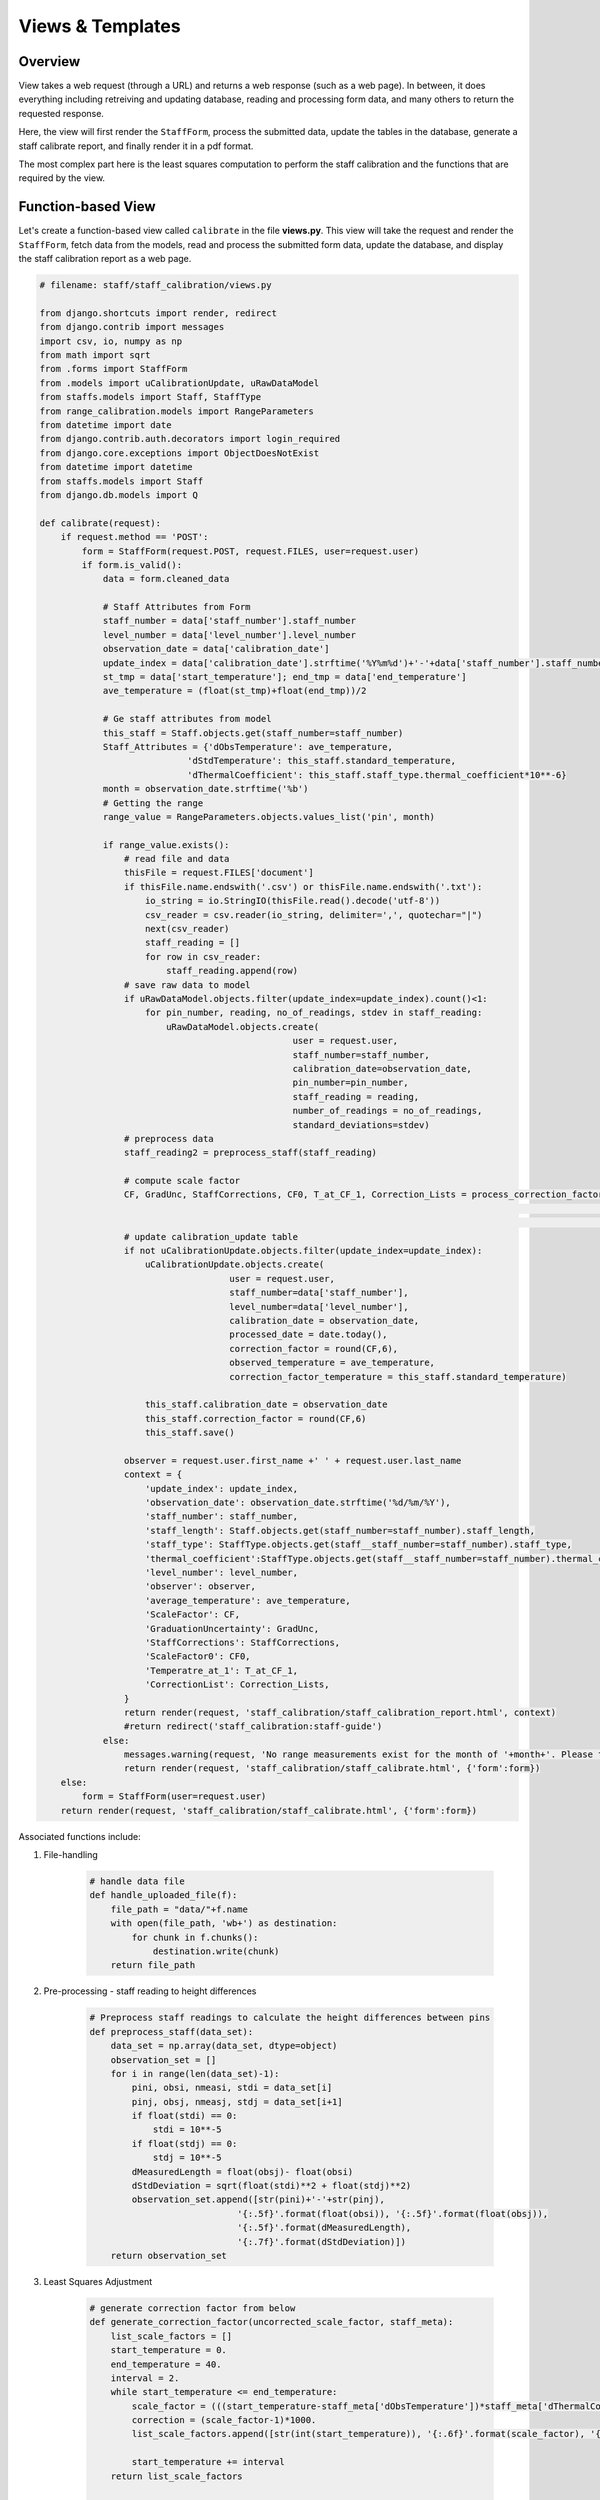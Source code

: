 Views & Templates
=================

Overview
--------

View takes a web request (through a URL) and returns a web response (such as a web page). In between, it does everything including retreiving and updating database, reading and processing form data, and many others to return the requested response. 

Here, the view will first render the ``StaffForm``, process the submitted data, update the tables in the database, generate a staff calibrate report, and finally render it in a pdf format. 

The most complex part here is the least squares computation to perform the staff calibration and the functions that are required by the view.  


Function-based View
-------------------

Let's create a function-based view called ``calibrate`` in the file **views.py**. This view will take the request and render the ``StaffForm``, fetch data from the models, read and process the submitted form data, update the database, and display the staff calibration report as a web page. 

.. code-block:: python
		
	# filename: staff/staff_calibration/views.py

	from django.shortcuts import render, redirect
	from django.contrib import messages
	import csv, io, numpy as np
	from math import sqrt
	from .forms import StaffForm
	from .models import uCalibrationUpdate, uRawDataModel
	from staffs.models import Staff, StaffType
	from range_calibration.models import RangeParameters
	from datetime import date
	from django.contrib.auth.decorators import login_required 
	from django.core.exceptions import ObjectDoesNotExist
	from datetime import datetime
	from staffs.models import Staff
	from django.db.models import Q

	def calibrate(request):
	    if request.method == 'POST':
	        form = StaffForm(request.POST, request.FILES, user=request.user)
	        if form.is_valid():
	            data = form.cleaned_data
	            
	            # Staff Attributes from Form
	            staff_number = data['staff_number'].staff_number
	            level_number = data['level_number'].level_number
	            observation_date = data['calibration_date']
	            update_index = data['calibration_date'].strftime('%Y%m%d')+'-'+data['staff_number'].staff_number
	            st_tmp = data['start_temperature']; end_tmp = data['end_temperature']
	            ave_temperature = (float(st_tmp)+float(end_tmp))/2
	            
	            # Ge staff attributes from model
	            this_staff = Staff.objects.get(staff_number=staff_number)
	            Staff_Attributes = {'dObsTemperature': ave_temperature, 
	                            'dStdTemperature': this_staff.standard_temperature,
	                            'dThermalCoefficient': this_staff.staff_type.thermal_coefficient*10**-6}
	            month = observation_date.strftime('%b')
	            # Getting the range 
	            range_value = RangeParameters.objects.values_list('pin', month)

	            if range_value.exists():
	                # read file and data
	                thisFile = request.FILES['document']
	                if thisFile.name.endswith('.csv') or thisFile.name.endswith('.txt'):
	                    io_string = io.StringIO(thisFile.read().decode('utf-8'))
	                    csv_reader = csv.reader(io_string, delimiter=',', quotechar="|")
	                    next(csv_reader)
	                    staff_reading = []
	                    for row in csv_reader:
	                        staff_reading.append(row)
	                # save raw data to model
	                if uRawDataModel.objects.filter(update_index=update_index).count()<1:
	                    for pin_number, reading, no_of_readings, stdev in staff_reading:
	                        uRawDataModel.objects.create(
	                                                user = request.user,
	                                                staff_number=staff_number,
	                                                calibration_date=observation_date,
	                                                pin_number=pin_number,
	                                                staff_reading = reading,
	                                                number_of_readings = no_of_readings,
	                                                standard_deviations=stdev)
	                # preprocess data        
	                staff_reading2 = preprocess_staff(staff_reading)
	                
	                # compute scale factor
	                CF, GradUnc, StaffCorrections, CF0, T_at_CF_1, Correction_Lists = process_correction_factor(staff_reading2, 
	                                                                                                            range_value, 
	                                                                                                            Staff_Attributes)
	                # update calibration_update table
	                if not uCalibrationUpdate.objects.filter(update_index=update_index):
	                    uCalibrationUpdate.objects.create(
	                                    user = request.user,
	                                    staff_number=data['staff_number'], 
	                                    level_number=data['level_number'], 
	                                    calibration_date = observation_date, 
	                                    processed_date = date.today(), 
	                                    correction_factor = round(CF,6), 
	                                    observed_temperature = ave_temperature,
	                                    correction_factor_temperature = this_staff.standard_temperature)

	                    this_staff.calibration_date = observation_date
	                    this_staff.correction_factor = round(CF,6)
	                    this_staff.save()

	                observer = request.user.first_name +' ' + request.user.last_name
	                context = {
	                    'update_index': update_index,
	                    'observation_date': observation_date.strftime('%d/%m/%Y'),
	                    'staff_number': staff_number,
	                    'staff_length': Staff.objects.get(staff_number=staff_number).staff_length,
	                    'staff_type': StaffType.objects.get(staff__staff_number=staff_number).staff_type,
	                    'thermal_coefficient':StaffType.objects.get(staff__staff_number=staff_number).thermal_coefficient*10**-6,
	                    'level_number': level_number,
	                    'observer': observer,
	                    'average_temperature': ave_temperature,
	                    'ScaleFactor': CF,
	                    'GraduationUncertainty': GradUnc,
	                    'StaffCorrections': StaffCorrections,
	                    'ScaleFactor0': CF0,
	                    'Temperatre_at_1': T_at_CF_1,
	                    'CorrectionList': Correction_Lists,
	                }
	                return render(request, 'staff_calibration/staff_calibration_report.html', context)
	                #return redirect('staff_calibration:staff-guide')
	            else:
	                messages.warning(request, 'No range measurements exist for the month of '+month+'. Please try again later.')
	                return render(request, 'staff_calibration/staff_calibrate.html', {'form':form})
	    else:
	        form = StaffForm(user=request.user)
	    return render(request, 'staff_calibration/staff_calibrate.html', {'form':form})

Associated functions include:

1. File-handling

	.. code-block:: python

		# handle data file
		def handle_uploaded_file(f):
		    file_path = "data/"+f.name
		    with open(file_path, 'wb+') as destination:
		        for chunk in f.chunks():
		            destination.write(chunk)
		    return file_path

2. Pre-processing - staff reading to height differences

	.. code-block:: python

		# Preprocess staff readings to calculate the height differences between pins
		def preprocess_staff(data_set):
		    data_set = np.array(data_set, dtype=object)
		    observation_set = []
		    for i in range(len(data_set)-1):
		        pini, obsi, nmeasi, stdi = data_set[i] 
		        pinj, obsj, nmeasj, stdj = data_set[i+1]
		        if float(stdi) == 0:
		            stdi = 10**-5
		        if float(stdj) == 0:
		            stdj = 10**-5
		        dMeasuredLength = float(obsj)- float(obsi)
		        dStdDeviation = sqrt(float(stdi)**2 + float(stdj)**2)
		        observation_set.append([str(pini)+'-'+str(pinj), 
		                            '{:.5f}'.format(float(obsi)), '{:.5f}'.format(float(obsj)), 
		                            '{:.5f}'.format(dMeasuredLength), 
		                            '{:.7f}'.format(dStdDeviation)])
		    return observation_set

3. Least Squares Adjustment 

	.. code-block:: python

		# generate correction factor from below
		def generate_correction_factor(uncorrected_scale_factor, staff_meta):
		    list_scale_factors = []
		    start_temperature = 0.
		    end_temperature = 40.
		    interval = 2.
		    while start_temperature <= end_temperature:
		        scale_factor = (((start_temperature-staff_meta['dObsTemperature'])*staff_meta['dThermalCoefficient'])+1)*uncorrected_scale_factor
		        correction = (scale_factor-1)*1000.
		        list_scale_factors.append([str(int(start_temperature)), '{:.6f}'.format(scale_factor), '{:.2f}'.format(correction)])
		        
		        start_temperature += interval
		    return list_scale_factors

		# Calculate the correction factor
		def process_correction_factor(data_set, reference_set, meta):
		    data_set = np.array(data_set, dtype=object)
		    reference_set = np.array(reference_set, dtype=object)
		    # output tables
		    adjusted_corrections = []
		    #allocate arrays
		    W = np.zeros([len(data_set)])
		    A = np.ones([len(data_set)])
		    sum_sq_diff = np.zeros([len(data_set)])
		    variance = np.zeros([len(data_set)])
		    j = 0
		    for i in range(len(W)):
		        j+=1
		        pin, frm, to, diff, std = data_set[i]
		        if pin in reference_set[:,0]:
		            known_length = reference_set[reference_set[:,0]==pin][0][1]
		            measured_length = float(diff)* (((meta['dObsTemperature']-meta['dStdTemperature'])*
		                                   meta['dThermalCoefficient'])+1)
		            correction = float(known_length) - float(measured_length)
		            # squared differences
		            sum_sq_diff[j-1,] = (float(known_length) - measured_length)**2
		            # Variance
		            variance[j-1,] = float(std)
		            # Scale factor
		            W[j-1] = float(known_length) / float(measured_length)
		            # Table 1
		            adjusted_corrections.append([pin, frm, to, known_length, '{:.5f}'.format(measured_length),'{:.5f}'.format(correction)])
		    # Now do the least squares adjustment
		    P = np.diag(1/variance**2)
		    dCorrectionFactor1 = (np.matmul(np.transpose(A), np.matmul(P, W)))/(np.matmul(np.transpose(A), np.matmul(P, A)))
		    dCorrectionFactor1 = round(dCorrectionFactor1, 8)
		    # Correction Factors
		    dCorrectionFactor0 = round(dCorrectionFactor1/(((meta['dStdTemperature'] - meta['dObsTemperature'])*
		                                 meta['dThermalCoefficient'])+1), 8)            # at 25degC           
		    alt_temperature = round((1+dCorrectionFactor0*(meta['dObsTemperature']*meta['dThermalCoefficient']-1))
		                            /(meta['dThermalCoefficient']*dCorrectionFactor0),1)                             # Correction Factor = 1
		    # Graduation Uncertainty at 95% Confidence Interval
		    graduation_uncertainty = sqrt(np.sum(sum_sq_diff)/(len(W)-1))*1.96
		    # tables 1
		    adjusted_corrections = {'headers': ['PIN','FROM','TO', 'REFERENCE', 'MEASURED', 'CORRECTIONS'], 
		                            'data': adjusted_corrections}
		    # tables 2
		    list_factors_corrections = {'headers': ['Temperature','Correction Factor','Correction/metre [mm]'], 
		                                'data': generate_correction_factor(dCorrectionFactor1, meta)}
		    return dCorrectionFactor1, graduation_uncertainty, adjusted_corrections, dCorrectionFactor0, alt_temperature, list_factors_corrections  


Template to Views
-----------------

1. **/staff/staff_calibration/templates/staff_calibration/staff_calibrate.html** - This templates is being rendered by the view function ``calibrate(request)`` and contains the ``StaffForm`` for data entry. It is a ``POST`` request form allowing for selection of staff and digital level, entry of temperatures, and file loader to attach the staff reading (in csv or ascii format). If no record is found in the drop down selection, it can be easily added by clickig the ``Add New`` button displayed on the right hand side. 
	
	It also contains a JavaScript at the end to search for only csv or asc files in the folder selected.  

	.. parsed-literal::

		#filename: staff_calibrate.html

		{% extends "base_generic.html" %}
		{% load i18n %}

		{% block content %}

		{% if messages %}
		<div class="page-content">
		    {% for message in messages %}
		    <div class="alert {{ message.tags }}">
		        {% if 'safe' in message.tags %}
		            <p> {{ message|safe }} </p>
		        {% else %}
		            <p> {{ message }} </p>
		        {% endif %}
		    </div>
		    <br>
		    {% endfor %}
		</div>
		{% endif %}

		<article class="post">
			<header class="post-header">
			    <h1 class="post-title text-center">Enter the following information </h1>
			    <p class="text-center">(Note that your input csv/txt file must have a header as described at the end of <a href="{% url 'staff_calibration:staff-guide' %}">this guideline</a>) </p>
			</header>

			<div class="post-content">
				<form class="site-form" action="." method="post" enctype="multipart/form-data">
					{% csrf_token %}
					<table>
				        <tr>
							<td> <h3>Select or Enter Staff Number:</h3></td>
						    <td> <h3> {{ form.staff_number }} </h3></td>
						    <td> <strong> Add New </strong>
						     	<a href="{% url 'staffs:staff-create' %}?next={{request.path}}">
						        	<svg width="1.5em" height="1.5em" viewBox="0 0 16 16" class="bi bi-plus-circle" rowspan="1", fill="green" xmlns="http://www.w3.org/2000/svg">
										 <path fill-rule="evenodd" d="M8 15A7 7 0 1 0 8 1a7 7 0 0 0 0 14zm0 1A8 8 0 1 0 8 0a8 8 0 0 0 0 16z"></path>
										<path fill-rule="evenodd" d="M8 4a.5.5 0 0 1 .5.5v3h3a.5.5 0 0 1 0 1h-3v3a.5.5 0 0 1-1 0v-3h-3a.5.5 0 0 1 0-1h3v-3A.5.5 0 0 1 8 4z"></path>
									</svg>
								</a>
						    </td>
						</tr>

						<tr>
					    	<td> <h3> Select or Enter Digit Level Number: </h3> </td>
					    	<td> <h3> {{ form.level_number }} </h3> </td>
					    	<td>  <strong> Add New </strong><a href="{% url 'staffs:level-create' %}?next={{request.path}}">
						         	<svg width="1.5em" height="1.5em" viewBox="0 0 16 16" class="bi bi-plus-circle" fill="green" xmlns="http://www.w3.org/2000/svg">
										 <path fill-rule="evenodd" d="M8 15A7 7 0 1 0 8 1a7 7 0 0 0 0 14zm0 1A8 8 0 1 0 8 0a8 8 0 0 0 0 16z"></path>
										<path fill-rule="evenodd" d="M8 4a.5.5 0 0 1 .5.5v3h3a.5.5 0 0 1 0 1h-3v3a.5.5 0 0 1-1 0v-3h-3a.5.5 0 0 1 0-1h3v-3A.5.5 0 0 1 8 4z"></path>
									</svg>
								</a> 
							</td>
					    </tr>
					    <tr>
					    	<td> <h3> Enter Observation Date </h3> </td>
					    	<td colspan="2"> <h3> {{ form.calibration_date }} </h3> </td>
					    </tr>
					    <tr >
					    	<td> <h3> Enter the start temperature: </h3></td>
					    	<td> <h3> {{ form.start_temperature }} </h3></td>
					    </tr>
					    <tr >
					    	<td> <h3> Enter the ending temperature: </h3></td>
					    	<td> <h3> {{ form.end_temperature }} </h3></td>
					    </tr>
					    <tr>
					    	<td> <h3> Select your data: </h3></td>
					    	<td> {{ form.document }}</td>
					    </tr>
					</table>
					<div class="grid-2">
						<div class="single-item-container">
							<button class="px-2 py-1 border border-transparent text-sm leading-3 rounded text-white bg-indigo-600 hover:bg-indigo-500 focus:outline-none focus:shadow-outline transition duration-150 ease-in-out" type="submit">Submit</button>
						</div>
						<div class="single-item-container">
							<a class="px-2 py-1 border border-transparent text-sm leading-3 rounded text-white bg-red-600 hover:bg-red-500 focus:outline-none focus:shadow-outline transition duration-150 ease-in-out" href="{% url 'staff_calibration:staff-home' %}">Cancel</a>
						</div>
					</div>	
				</form>
			</div>
		</article>

			<script type="text/javascript">
			 let file;
			 function checkFile() {
			  file = document.querySelector('input[type=file]').files[0];
			  if (file.type != '.csv' | file.type != '.txt') {
			   	file = null;
			   document.getElementById('id_document').remove();
			  }
			 }
			</script>
		{% endblock %}


	The form template looks like this:

	.. figure:: staff_calibrate.png
		:align: center


2. **/staff/staff_calibration/templates/staff_calibration/staff_calibration_report.html**: This template displays the staff calibration results in a HTML page based on the ``context`` provided through the ``return render()``, if the calibration was successful. If range calibration data is not found for that particular month of observation, it will display a warning message.

	
	The template also has a button for generating a pdf report. The HTML template is given below:

	.. parsed-literal::

		{% extends 'base_generic.html' %}

		{% block content %}

		<article class="post">
		  {% if messages %}
		  <div class="post-content">
		      {% for message in messages %}
		      <div class="alert {{ message.tags }}">
		          {% if 'safe' in message.tags %}
		              <h2> {{ message|safe }} </h2>
		          {% else %}
		              <h2> {{ message }} </h2>
		          {% endif %}
		      </div>
		      <br>
		      <br>
		      {% endfor %}
		  </div>
		  {% endif %}

		  <header class="post-header">
		    <div class="grid-2">
		      <div class="title-grid">
		        <h1 class="post-title text-center">Staff Calibration Report </h1>
		      </div>
		      <div class="btn-update">
		        <a href="{% url 'staff_calibration:generate-report' update_index %}">
		        <button class="px-2 py-1 border border-transparent text-sm leading-4 font-small rounded text-white bg-red-600 hover:bg-red-500 focus:outline-none focus:shadow-outline transition duration-150 ease-in-out" target="_blank">Print pdf &raquo;</button></a>
		      </div>
		    </div>
		  </header>
		  <hr>
		  <div class="post-content">
		    <div class="grid-2">
		      <div>
		        <div>
		          Staff Number: <strong>{{ update_index }} </strong>
		        </div>
		        <div>
		          Staff Owner: <strong> {{ observation_date }} </strong>
		        </div>
		      </div>
		      <div>
		        <div>
		          Length: <strong> {{ staff_length }} </strong> meters
		        </div>
		        <div>
		          Material: <strong> {{ staff_type }} </strong>
		        </div>
		      </div>
		    </div>
		    <hr>
		    <div class="grid-2">
		      <div>
		        <h2>This test information</h2>
		        <div>
		          Unique ID: <strong>{{ update_index }} </strong>
		        </div>
		        <div>
		          Observation Date: <strong> {{ observation_date }} </strong>
		        </div>
		        <br>
		        <div>
		          Observer: <strong> {{ observer }} </strong>
		        </div>
		      </div>
		      <div>
		        <h2> Lab Information </h2>
		        <div>
		          Name: <strong> Boya Staff Calibration Range </strong>
		        </div>
		        <div>
		          Location: Victor Road, Darlington WA 6070 </strong>
		        </div>
		        <br>
		        <div>
		          Average Temperature: <strong> {{ average_temperature|floatformat:1 }}&#8451; </strong>
		        </div>
		      </div>
		    </div>
		  </div>
		  <hr>
		  <div>
		    <p>
		      Correction Factor: <strong>{{ ScaleFactor|floatformat:6 }}</strong> at 25.0&#8451;. Note that Correction Factor is temperature dependent.
		    </p>
		    <p>
		      Graduation Uncertainty: <strong>{{ GraduationUncertainty|floatformat:5 }}</strong> metres at 95% confidence interval
		    </p>
		  </div>

		  <hr>
		  <div class="post-content">
		    <h3>Staff readings/corrections </h3>
		    <table style="width:100%; margin-left:2em; border-collapse: collapse; font-size:1.2em;  "> 
		      <tr style="border-top:1px solid;border-bottom:1px solid">
		        {% for header in StaffCorrections.headers %}
		            <th> <h4> {{ header }} </h4> </th>
		        {% endfor %}
		      </tr>

		      {% for data in StaffCorrections.data %}
		        <tr style="text-align:center;">    
		          {% for value in data %}
		            {% if not '-' in value %}
		              <td>{{ value|floatformat:5 }}</td>
		            {% else %}
		              <td>{{ value }}</td>
		            {% endif %}
		          {% endfor %}
		        </tr>
		        {% endfor %}
		      </tr>
		    </table>
		  </div>
		  <hr style="margin-bottom:5px; margin-top: 5px">

		  <div>
		    <p>
		      Correction Factor: <strong>{{ ScaleFactor0|floatformat:8 }} (1+({{ thermal_coefficient |floatformat:5 }}(Temperature-{{ average_temperature|floatformat:1 }})))</strong>
		    <p>
		      Correction Factor= 1.00000 when the temperature is <strong>{{ Temperatre_at_1|floatformat:1 }}&#8451;</strong>
		    </p>
		  </div>
		  <hr class="style1">
		  <div class="post-content">
		    <h2>Staff corrections </h2>
		    <table style="width:100%; margin-left:2em; border-collapse: collapse; font-size:1.2em;  "> 
		      <tr style="border-top:1px solid;border-bottom:1px solid">
		        {% for header in CorrectionList.headers %}
		            <th> <h4> {{ header }} </h4> </th>
		        {% endfor %}
		      </tr>

		      {% for data in CorrectionList.data %}
		        <tr style="text-align:center;">    
		          {% for value in data %}
		            <td>{{ value }}</td>
		          {% endfor %}
		        </tr>
		        {% endfor %}
		      </tr>
		    </table>
		  </div>
		</article>

		{% endblock content %} 

	And the template looks like this:

	.. figure:: staff_calibration_report.png
		:align: center

PDF Report
----------

1. **URL Mapping**: The pdf report needs to be generated separately using a different view function and a HTML to pdf converter. As demonstrated before, we are using a django package called ``django_xhtml2pdf``. We will create a view function called ``generate_report_view()`` and add it the **urls.py**. The view will take in a request and an id of the target staff given by ``update_index``. 

	.. code-block:: python

		#filename: staff/staff_calibration/urls.py

		... 

		urlpatterns = [
		    ...
		    path('generate_report/<update_index>/', views.generate_report_view, name='generate-report'),
		]


2. **View**: The view function is very similar to ``calibrate()``, except that it now takes in the target staff and uses the HTML to pdf converter file object to render the specific HTML template (*pdf_staff_report.html*). 

	.. code-block:: python

		#filename: staff/staff_calibration/views.py

		...

		from django_xhtml2pdf.utils import generate_pdf
		from django.http import HttpResponse

		def generate_report_view(request, update_index):
		    resp = HttpResponse(content_type='application/pdf')
		    # Fetch data from database
		    raw_data = uRawDataModel.objects.filter(update_index = update_index)
		    ave_temperature = uCalibrationUpdate.objects.get(update_index= update_index).observed_temperature
		    staff_number = uCalibrationUpdate.objects.get(update_index=update_index).staff_number.staff_number
		    level_number = uCalibrationUpdate.objects.get(update_index=update_index).level_number
		    observation_date = uCalibrationUpdate.objects.get(update_index= update_index).calibration_date

		    # define the staff attributes
		    Staff_Attributes = {'dObsTemperature': ave_temperature, 
		                        'dStdTemperature': Staff.objects.get(staff_number=staff_number).standard_temperature,
		                        'dThermalCoefficient': StaffType.objects.get(staff__staff_number=staff_number).thermal_coefficient*10**-6}
		    
		    # Find the range value from the range database
		    month = observation_date.strftime('%b')
		    range_value = RangeParameters.objects.values_list('pin', month)

		    # extract data
		    staff_reading = raw_data.values_list(
		                        'pin_number','staff_reading','number_of_readings','standard_deviations')
		    staff_reading = [list(x) for x in staff_reading]
		    # preprocess data        
		    staff_reading2 = preprocess_staff(staff_reading)
		            
		    # compute scale factor
		    CF, GradUnc, StaffCorrections, CF0, T_at_CF_1, Correction_Lists = process_correction_factor(staff_reading2, 
		                                                                                                range_value, 
		                                                                                                Staff_Attributes)
		    # Observer
		    observer = uCalibrationUpdate.objects.get(update_index=update_index).user
		    if not observer.first_name:
		        observer = observer.email
		    else:
		        observer = observer.first_name +' '+observer.last_name
		    #print(Correction_Lists)
		    context = {
		                'update_index': update_index,
		                'observation_date': observation_date.strftime('%d/%m/%Y'),
		                'staff_number': staff_number,
		                'staff_length': Staff.objects.get(staff_number=staff_number).staff_length,
		                'staff_type': StaffType.objects.get(staff__staff_number=staff_number).staff_type,
		                'thermal_coefficient':StaffType.objects.get(staff__staff_number=staff_number).thermal_coefficient*10**-6,
		                'level_number': level_number,
		                'observer': observer,
		                'average_temperature': ave_temperature,
		                'ScaleFactor': CF,
		                'GraduationUncertainty': GradUnc,
		                'StaffCorrections': StaffCorrections,
		                'ScaleFactor0': CF0,
		                'Temperatre_at_1': T_at_CF_1,
		                'CorrectionList': Correction_Lists,
		                'today': datetime.now().strftime('%d/%m/%Y  %I:%M:%S %p'),
		            }

		    result = generate_pdf('staff_calibration/pdf_staff_report.html', file_object=resp, context=context)
		    return  result

3. **Template**: The HTML templates for pdf report is generally designed differently as per the requirements of the PDF converter. Our HTML template - **pdf_staff_report.html** passed to the view function above looks like this:

	.. parsed-literal::

		{% load static %}
		<html>
		<head>
			<meta http-equiv="content-type" content="text/html; charset=utf-8">
			<style>
				*, html {
			        	font-family:Arial
			        }
				table { -pdf-keep-with-next: true; 
					font-size:9pt;
					text-align: left;}
				table, td {
			        border-spacing: 0px;
			        padding-top: 1px;
			    }
			    hr {
			  		clear: both; /* takes care of you floated elements */
			  		margin:0;
			  		margin-top:5px;
			  		margin-bottom:5px;
			  	}
			    p { margin: 0; font-size:9pt; -pdf-keep-with-next: true; }

			    @page {
			        size: a4 portrait;
			        @frame header_frame {           /* Static Frame */
			            -pdf-frame-content: header_content;
			            left: 50pt; width: 512pt; top: 20pt; height: 70pt;
			        }
			        @frame content_frame {          /* Content Frame */
			            left: 50pt; width: 512pt; top: 90pt; height: 610pt;
			        }
			        @frame footer_frame {           /* Another static Frame */
			            -pdf-frame-content: footer_content;
			            left: 50pt; width: 512pt; top: 772pt; height: 42pt;
			        }

			        
			    }
			    td.td-bottom {
			    	border-bottom:1px solid #a9a9a9;
			    }
			    tr.tr-bottom {
			    	border-bottom:1px solid #a9a9a9;
			    	
			    }
			    tr.tr-top {
			    	border-top:1px solid #a9a9a9;
			    	/*margin-bottom:10px;*/
			    }
			</style>
		</head>

		<body>

		    <!-- Content for Static Frame 'header_frame' -->
		    <div id="header_content">
		    	<table>
		    		<tr>
		    			<td style="width:20%"> <img src="{% static 'logo.png' %}" style="width:30%; max-width:100px;"> <td>
		    			<td style="width:60%;">
		    				<table style="font-size:16pt; text-align:center">
		    					<tr>
		    						<td><strong> Levelling Staff Calibration </strong></td>
		    					</tr>
		    					<tr>
		    						<td style="font-size:9pt">Version: 2020.0.1 (November 2020) </td>
		    					</tr>
		    				</table>
		    				
		    			</td>
		    			<td style="width:20%"> 
		    				Page 
		    				<pdf:pagenumber> 
		    				of 
		    				<pdf:pagecount>
		    			</td>
		    		</tr>
		    	</table>
		    </div>
		    <!-- Content for Static Frame 'footer_frame' -->
		    <div id="footer_content">
		    	<table>
		    		<tr class="tr-top">
		    			<td style="font-size:8pt;font-weight:bold;text-align:center">© Western Australia Land Information Authority 2007</td>
		    		</tr>
		    		<tr>
		    			<td style="font-size:8pt;font-weight:bold;text-align:center"> {{ today }}</td>
		    		</tr>
		    		<tr>
		    			<td style="font-size:7pt;text-align:center">This calibration is only valid for a maximum duration of six months. Damage or wear can affect length and regular re-testing is recommended.</td>
		    		</tr>
		    	</table>
		    </div>

		    <div id="content1">
		    	<hr>
			    <table>
			        <tr>
			          <td> Laboratory Name: <strong> Boya </strong> </td>
			          <td> Authority: <strong> Landgate </strong> </td>
			        </tr>	
			        <tr>
			          <td> Description: Barcode Staff Calibration Range </td>
			          <td> Location: Victor Road, Darlington, WA 6070 </td>
			        </tr>
			    </table>	
			    <hr>
			    <table>
			        <tr>
			          <th><u>This test information</u></th>
			          <th><u>Level &amp; staff details</u> </th>
			        </tr>
			        <tr>
			          <td> Unique ID: <strong>{{ update_index }} </strong> </td>
			          <td> Staff Number: <strong> {{ staff_number }} </strong> </td>
			        </tr>	
			        <tr>
			        	<td>Observation Date: {{observation_date }}</td>
			        	<td>Level Number: <strong> {{ level_number}} </strong></td>
			        </tr>
			    	<tr></tr>
			    	<tr>
			    		<td>Average Temperature: <strong> {{ average_temperature|floatformat:1 }}°C</strong></td>
			    		<td>Observer: <strong> {{ observer }} </strong></td>
			    	</tr>
			    <table>
			    <hr>
			    <p>Correction Factor: <strong>{{ScaleFactor|floatformat:6}} </strong>at 25.0°C. Note that Correction Factor is temperature dependent.</p>
				<p>Graduation Uncertainty: <strong>{{GraduationUncertainty|floatformat:5}} </strong> metres at 95% confidence interval</p>
				<hr>
			    <table>
			    	<tr style="text-align:center;">
			    		<td width="8%"></td>
			    		<td width="8%"></td>
			    		<td width="14%"></td>
			    		<td width="14%"></td>
			    		<td width="14%">Observed</td>
			    		<td width="14%">Corrected</td>
			    		<td width="14%"></td>
			    	</tr>
			    	<tr style="text-align:center;">
			    		<td></td>
			    		<td></td>
			    		<td colspan="2" class="td-bottom">Staff Readings</td>
			    		<td>Height</td>
			    		<td>Height</td>
			    		<td>Corrected</td>
			    	</tr>
			    	<tr style="text-align:center;">
			    		<td></td>
			    		<td></td>
			    		<td>From</td>
			    		<td>To</td>
			    		<td>Difference</td>
			    		<td>Difference</td>
			    		<td>Difference</td>
			    	</tr>
			    	<tr class="tr-bottom" style="text-align:center;">
			    		<td>Set</td>
			    		<td>Pins</td>
			    		<td>(metres)</td>
			    		<td>(metres)</td>
			    		<td>(metres)</td>
			    		<td>(metres)</td>
			    		<td>(metres)</td>
			    	</tr>
			    	{% for a, b,c,d,e,f in StaffCorrections.data %}
			        <tr style="text-align:center;">   
			          <td> 1 </td>
			          <td> {{a}}</td>
			          <td> {{b|floatformat:5}}</td>
			          <td> {{c|floatformat:5}}</td>
			          <td> {{d|floatformat:5}}</td>
			          <td> {{e|floatformat:5}}</td>
			          <td> {{f|floatformat:5}}</td>
			        </tr>
			        {% endfor %}

			    </table>
			    <hr>
			</div>
			<pdf:nextpage />

			 <div id="content2">
			    <hr>
			    <table>
			        <tr>
			          <th><u>This test information</u></th>
			          <th><u>Level &amp; staff details</u> </th>
			        </tr>
			        <tr>
			          <td> Unique ID: <strong>{{ update_index }} </strong> </td>
			          <td> Staff Number: <strong> {{ staff_number }} </strong> </td>
			        </tr>	
			        <tr>
			        	<td>Observation Date: {{observation_date }}</td>
			        	<td>Level Number: <strong> {{ level_number}} </strong></td>
			        </tr>
			    	<tr></tr>
			    	<tr>
			    		<td>Average Temperature: <strong> {{ average_temperature|floatformat:1 }}°C</strong></td>
			    		<td>Observer: <strong> {{ observer }} </strong></td>
			    	</tr>
			    <table>
			    <hr>
			    <p>Correction Factor = <strong>{{ScaleFactor0|floatformat:6}}(1+({{thermal_coefficient|floatformat:5}}(Temperature-{{average_temperature}}))) </strong>at 25.0°C. Note that correction factor is temperature dependent.</p>
				<p>Correction Factor = <strong> 1.00000 </strong> when the temperature is <strong>{{ Temperatre_at_1 }}°C</strong></p>
				<hr>
			    <table width=75%>
			    	<tr style="text-align:center;">
			    		<td></td>
			    		<td>Correction</td>
			    		<td>Correction/metre</td>
			    	</tr>
			    	<tr class="tr-bottom" style="text-align:center;">
			    		<td>Temperature</td>
			    		<td>Factor</td>
			    		<td>(mm)</td>
			    	</tr>
			    	{% for a,b,c in CorrectionList.data %}
			        <tr style="text-align:center;">   
			          <td> {{a}}</td>
			          <td> {{b|floatformat:5}}</td>
			          <td> {{c|floatformat:2}}</td>
			        </tr>
			        {% endfor %}

			    </table>
			    <hr>
			 </div>
			 <!-- <pdf:nextpage /> -->

			 <!-- <pdf:nextpage /> -->
			<script type="text/javascript">
		    	var today = new Date();
		      	document.getElementById('current_time').innerHTML=today.toLocaleString('en-AU');
		    </script>
		</body>
		</html> 

	And the report looks like this:

	.. figure:: pdf_staff_report.png
		:align: center

